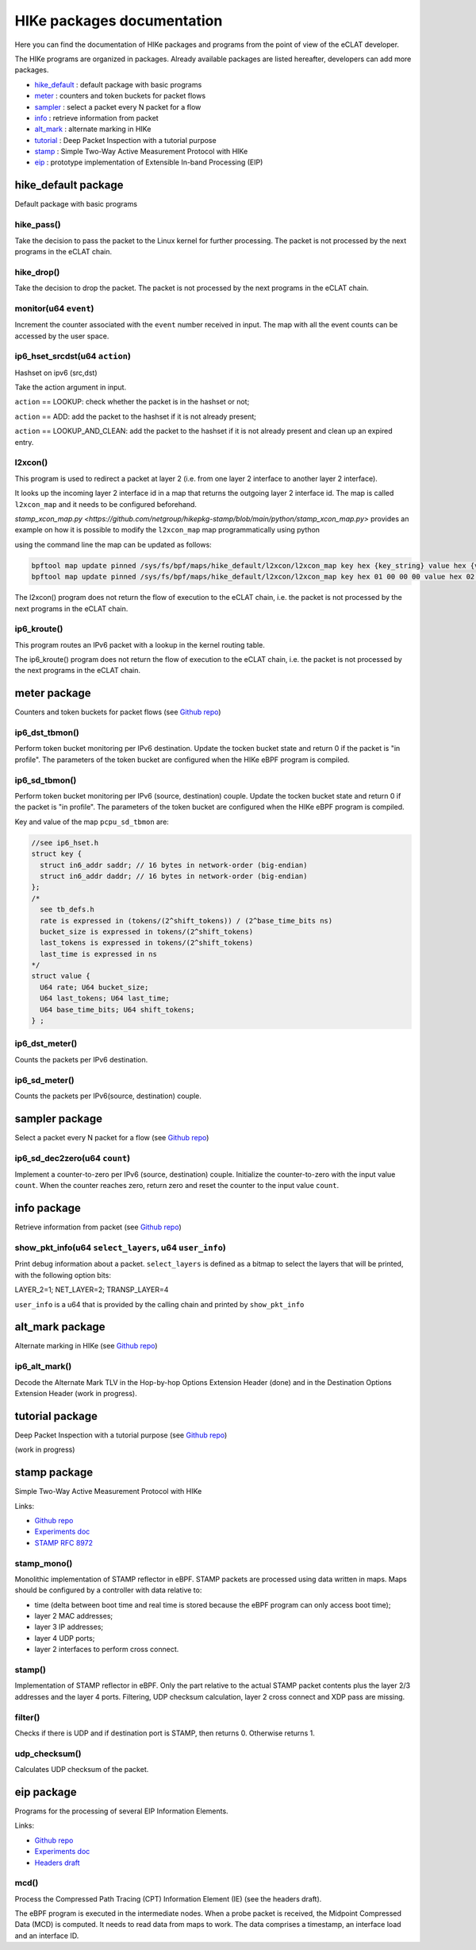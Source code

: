 HIKe packages documentation
===========================

Here you can find the documentation of HIKe packages and programs from the point of view of the eCLAT developer.

The HIKe programs are organized in packages. Already available packages are listed hereafter, developers can
add more packages.

- `hike_default <#hike-default-package>`_ : default package with basic programs
- `meter <#meter-package>`_ : counters and token buckets for packet flows
- `sampler <#sampler-package>`_ : select a packet every N packet for a flow
- `info <#info-package>`_ : retrieve information from packet
- `alt_mark <#alt-mark-package>`_ : alternate marking in HIKe
- `tutorial <#tutorial-package>`_ : Deep Packet Inspection with a tutorial purpose
- `stamp <#stamp-package>`_ : Simple Two-Way Active Measurement Protocol with HIKe
- `eip <#eip-package>`_ : prototype implementation of Extensible In-band Processing (EIP)


hike_default package
---------

Default package with basic programs

hike_pass()
^^^^^^^^^^^
Take the decision to pass the packet to the Linux kernel for further processing. The packet is not processed by the next programs in the eCLAT chain.

hike_drop()
^^^^^^^^^^^
Take the decision to drop the packet. The packet is not processed by the next programs in the eCLAT chain.

monitor(u64 ``event``)
^^^^^^^^^^^
Increment the counter associated with the ``event`` number received in input. The map with all the event counts can be accessed by the user space.

ip6_hset_srcdst(u64 ``action``)
^^^^^^^^^^^
Hashset on ipv6 (src,dst)

Take the action argument in input.

``action`` == LOOKUP: check whether the packet is in
the hashset or not;

``action`` == ADD: add the packet to the hashset if
it is not already present;

``action`` == LOOKUP_AND_CLEAN: add the packet to the
hashset if it is not already present and clean up an expired entry.

l2xcon()
^^^^^^^^^^^

This program is used to redirect a packet at layer 2 (i.e. from one layer 2 interface to another layer 2 interface).

It looks up the incoming layer 2 interface id in a map that returns the outgoing layer 2 interface id.
The map is called ``l2xcon_map`` and it needs to be configured beforehand.

`stamp_xcon_map.py <https://github.com/netgroup/hikepkg-stamp/blob/main/python/stamp_xcon_map.py>` provides an example on how it is possible to modify the ``l2xcon_map`` map programmatically using python

using the command line the map can be updated as follows:

.. code-block:: shell

   bpftool map update pinned /sys/fs/bpf/maps/hike_default/l2xcon/l2xcon_map key hex {key_string} value hex {value_string}
   bpftool map update pinned /sys/fs/bpf/maps/hike_default/l2xcon/l2xcon_map key hex 01 00 00 00 value hex 02 00 00 00

The l2xcon() program does not return the flow of execution to the eCLAT chain, i.e. the packet is not processed by the next programs in the eCLAT chain.

ip6_kroute()
^^^^^^^^^^^

This program routes an IPv6 packet with a lookup in the kernel routing table.

The ip6_kroute() program does not return the flow of execution to the eCLAT chain, i.e. the packet is not processed by the next programs in the eCLAT chain.

meter package
---------

Counters and token buckets for packet flows (see `Github repo <https://github.com/netgroup/hikepkg-meter>`_)

ip6_dst_tbmon()
^^^^^^^^^^^
Perform token bucket monitoring per IPv6 destination. Update the tocken bucket state and return 0 if the packet is "in profile". The parameters of the token bucket are configured when the HIKe eBPF program is compiled.

ip6_sd_tbmon()
^^^^^^^^^^^
Perform token bucket monitoring per IPv6 (source, destination) couple. Update the tocken bucket state and return 0 if the packet is "in profile". The parameters of the token bucket are configured when the HIKe eBPF program is compiled. 

Key and value of the map ``pcpu_sd_tbmon`` are:

.. code-block:: c

  //see ip6_hset.h
  struct key {
    struct in6_addr saddr; // 16 bytes in network-order (big-endian)
    struct in6_addr daddr; // 16 bytes in network-order (big-endian)
  };
  /*
    see tb_defs.h
    rate is expressed in (tokens/(2^shift_tokens)) / (2^base_time_bits ns)
    bucket_size is expressed in tokens/(2^shift_tokens) 
    last_tokens is expressed in tokens/(2^shift_tokens)
    last_time is expressed in ns
  */
  struct value {
    U64 rate; U64 bucket_size;
    U64 last_tokens; U64 last_time;
    U64 base_time_bits; U64 shift_tokens;     
  } ;

ip6_dst_meter()
^^^^^^^^^^^
Counts the packets per IPv6 destination.

ip6_sd_meter()
^^^^^^^^^^^
Counts the packets per IPv6(source, destination) couple.

sampler package
---------

Select a packet every N packet for a flow (see `Github repo <https://github.com/netgroup/hikepkg-sampler>`_)

ip6_sd_dec2zero(u64 ``count``)
^^^^^^^^^^^

Implement a counter-to-zero per IPv6 (source, destination) couple. Initialize the counter-to-zero with the input value ``count``. When the counter reaches zero, return zero and reset the counter to the input value ``count``.

info package
--------------

Retrieve information from packet (see `Github repo <https://github.com/netgroup/hikepkg-info>`_)

show_pkt_info(u64 ``select_layers``, u64 ``user_info``)
^^^^^^^^^^^^^^^^^^^^^^^^^^^^^^^^^^^^^^^

Print debug information about a packet.
``select_layers`` is defined as a bitmap to select the layers that will be printed, with the following option bits:

LAYER_2=1; NET_LAYER=2; TRANSP_LAYER=4

``user_info`` is a u64 that is provided by the calling chain and printed by ``show_pkt_info``


alt_mark package
-------------------

Alternate marking in HIKe (see `Github repo <https://github.com/netgroup/hikepkg-alt_mark>`_)


ip6_alt_mark()
^^^^^^^^^^^^^^^^^
Decode the Alternate Mark TLV in the Hop-by-hop Options Extension Header (done) and in the Destination Options Extension Header (work in progress).

tutorial package
-----------------

Deep Packet Inspection with a tutorial purpose (see `Github repo <https://github.com/netgroup/hikepkg-tutorial>`_)

(work in progress)

stamp package
-----------------

Simple Two-Way Active Measurement Protocol with HIKe

Links:

- `Github repo <https://github.com/netgroup/hikepkg-stamp>`_
- `Experiments doc <https://hike-eclat.readthedocs.io/en/latest/experiments.html#experiment-on-stamp-simple-two-way-active-measurement-protocol>`_
- `STAMP RFC 8972 <https://datatracker.ietf.org/doc/rfc8972/>`_

stamp_mono()
^^^^^^^^^^^^^^^^^
Monolithic implementation of STAMP reflector in eBPF.
STAMP packets are processed using data written in maps.
Maps should be configured by a controller with data relative to:

- time (delta between boot time and real time is stored because the eBPF program can only access boot time);
- layer 2 MAC addresses;
- layer 3 IP addresses;
- layer 4 UDP ports;
- layer 2 interfaces to perform cross connect.

stamp()
^^^^^^^^^^^^^^^^^
Implementation of STAMP reflector in eBPF. Only the part relative to the actual STAMP packet contents plus the layer 2/3 addresses and the layer 4 ports.
Filtering, UDP checksum calculation, layer 2 cross connect and XDP pass are missing.

filter()
^^^^^^^^^^^^^^^^^
Checks if there is UDP and if destination port is STAMP, then returns 0. Otherwise returns 1.

udp_checksum()
^^^^^^^^^^^^^^^^^
Calculates UDP checksum of the packet.

eip package
-----------------
Programs for the processing of several EIP Information Elements.

Links:

- `Github repo <https://github.com/netgroup/hikepkg-eip>`_
- `Experiments doc <https://hike-eclat.readthedocs.io/en/latest/experiments.html#experiment-on-eip-extensible-in-band-processing>`_
- `Headers draft <https://eip-home.github.io/eip-headers/draft-eip-headers-definitions.html>`_

mcd()
^^^^^^^^^
Process the Compressed Path Tracing (CPT) Information Element (IE) (see the headers draft).

The eBPF program is executed in the intermediate nodes. When a probe packet is received, the Midpoint Compressed Data (MCD) is computed. It needs to read data from maps to work. The data comprises a timestamp, an interface load and an interface ID.


